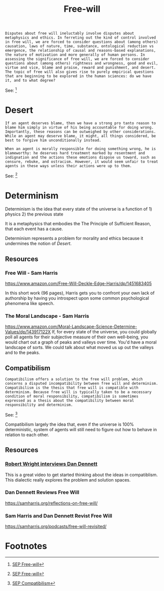 #+title: Free-will
#+begin_src text
  Disputes about free will ineluctably involve disputes about metaphysics and ethics. In ferreting out the kind of control involved in free will, we are forced to consider questions about (among others) causation, laws of nature, time, substance, ontological reduction vs emergence, the relationship of causal and reasons-based explanations, the nature of motivation and more generally of human persons. In assessing the significance of free will, we are forced to consider questions about (among others) rightness and wrongness, good and evil, virtue and vice, blame and praise, reward and punishment, and desert. The topic of free will also gives rise to purely empirical questions that are beginning to be explored in the human sciences: do we have it, and to what degree?
#+end_src
See: [fn:1]

* Desert
#+begin_src text
  If an agent deserves blame, then we have a strong pro tanto reason to blame him simply in virtue of his being accountable for doing wrong. Importantly, these reasons can be outweighed by other considerations. While an agent may deserve blame, it might, all things considered, be best to forgive him unconditionally instead.

  When an agent is morally responsible for doing something wrong, he is blameworthy: he deserves hard treatment marked by resentment and indignation and the actions these emotions dispose us toward, such as censure, rebuke, and ostracism. However, it would seem unfair to treat agents in these ways unless their actions were up to them.
#+end_src
See: [fn:2]

* Determinism

Determinism is the idea that every state of the universe is a function of 1) physics 2) the previous state

It is a metaphysics that embodies the The Principle of Sufficient Reason, that each event has a cause.

Determinism represents a problem for morality and ethics because it undermines the notion of [[Desert]].

** Resources

*** Free Will - Sam Harris
https://www.amazon.com/Free-Will-Deckle-Edge-Harris/dp/1451683405

In this short work (96 pages), Harris gets you to confront your own lack of authorship by having you introspect upon some common psychological phenomena like speech.

*** The Moral Landscape - Sam Harris
https://www.amazon.com/Moral-Landscape-Science-Determine-Values/dp/143917122X
If, for every state of the universe, you could globally poll all agents for their subjective measure of their own well-being, you would chart out a graph of peaks and valleys over time. You'd have a moral landscape of sorts. We could talk about what moved us up out the valleys and to the peaks.

** Compatibilism
#+begin_src text
Compatibilism offers a solution to the free will problem, which concerns a disputed incompatibility between free will and determinism. Compatibilism is the thesis that free will is compatible with determinism. Because free will is typically taken to be a necessary condition of moral responsibility, compatibilism is sometimes expressed as a thesis about the compatibility between moral responsibility and determinism.
#+end_src
See: [fn:3]

Compatibilism largely the idea that, even if the universe is 100% deterministic, system of agents will still need to figure out how to behave in relation to each other.
** Resources
*** [[https://www.youtube.com/watch?v=Ss0aCWpNzSM][Robert Wright interviews Dan Dennett]]
This is a great video to get started thinking about the ideas in compatiblism. This dialectic really explores the problem and solution spaces.
*** Dan Dennett Reviews Free Will
https://samharris.org/reflections-on-free-will/
*** Sam Harris and Dan Dennett Revist Free Will
https://samharris.org/podcasts/free-will-revisited/

* Footnotes

[fn:3] [[https://plato.stanford.edu/entries/compatibilism/#:~:text=Compatibilism%20offers%20a,responsibility%20and%20determinism.][SEP Compatibilism]] 

[fn:2] [[https://plato.stanford.edu/entries/freewill/#:~:text=if%20an%20agent,him%20unconditionally%20instead.][SEP Free-will]]

[fn:1] [[https://plato.stanford.edu/entries/freewill/#:~:text=disputes%20about%20free,to%20what%20degree%3F][SEP Free-will]]



